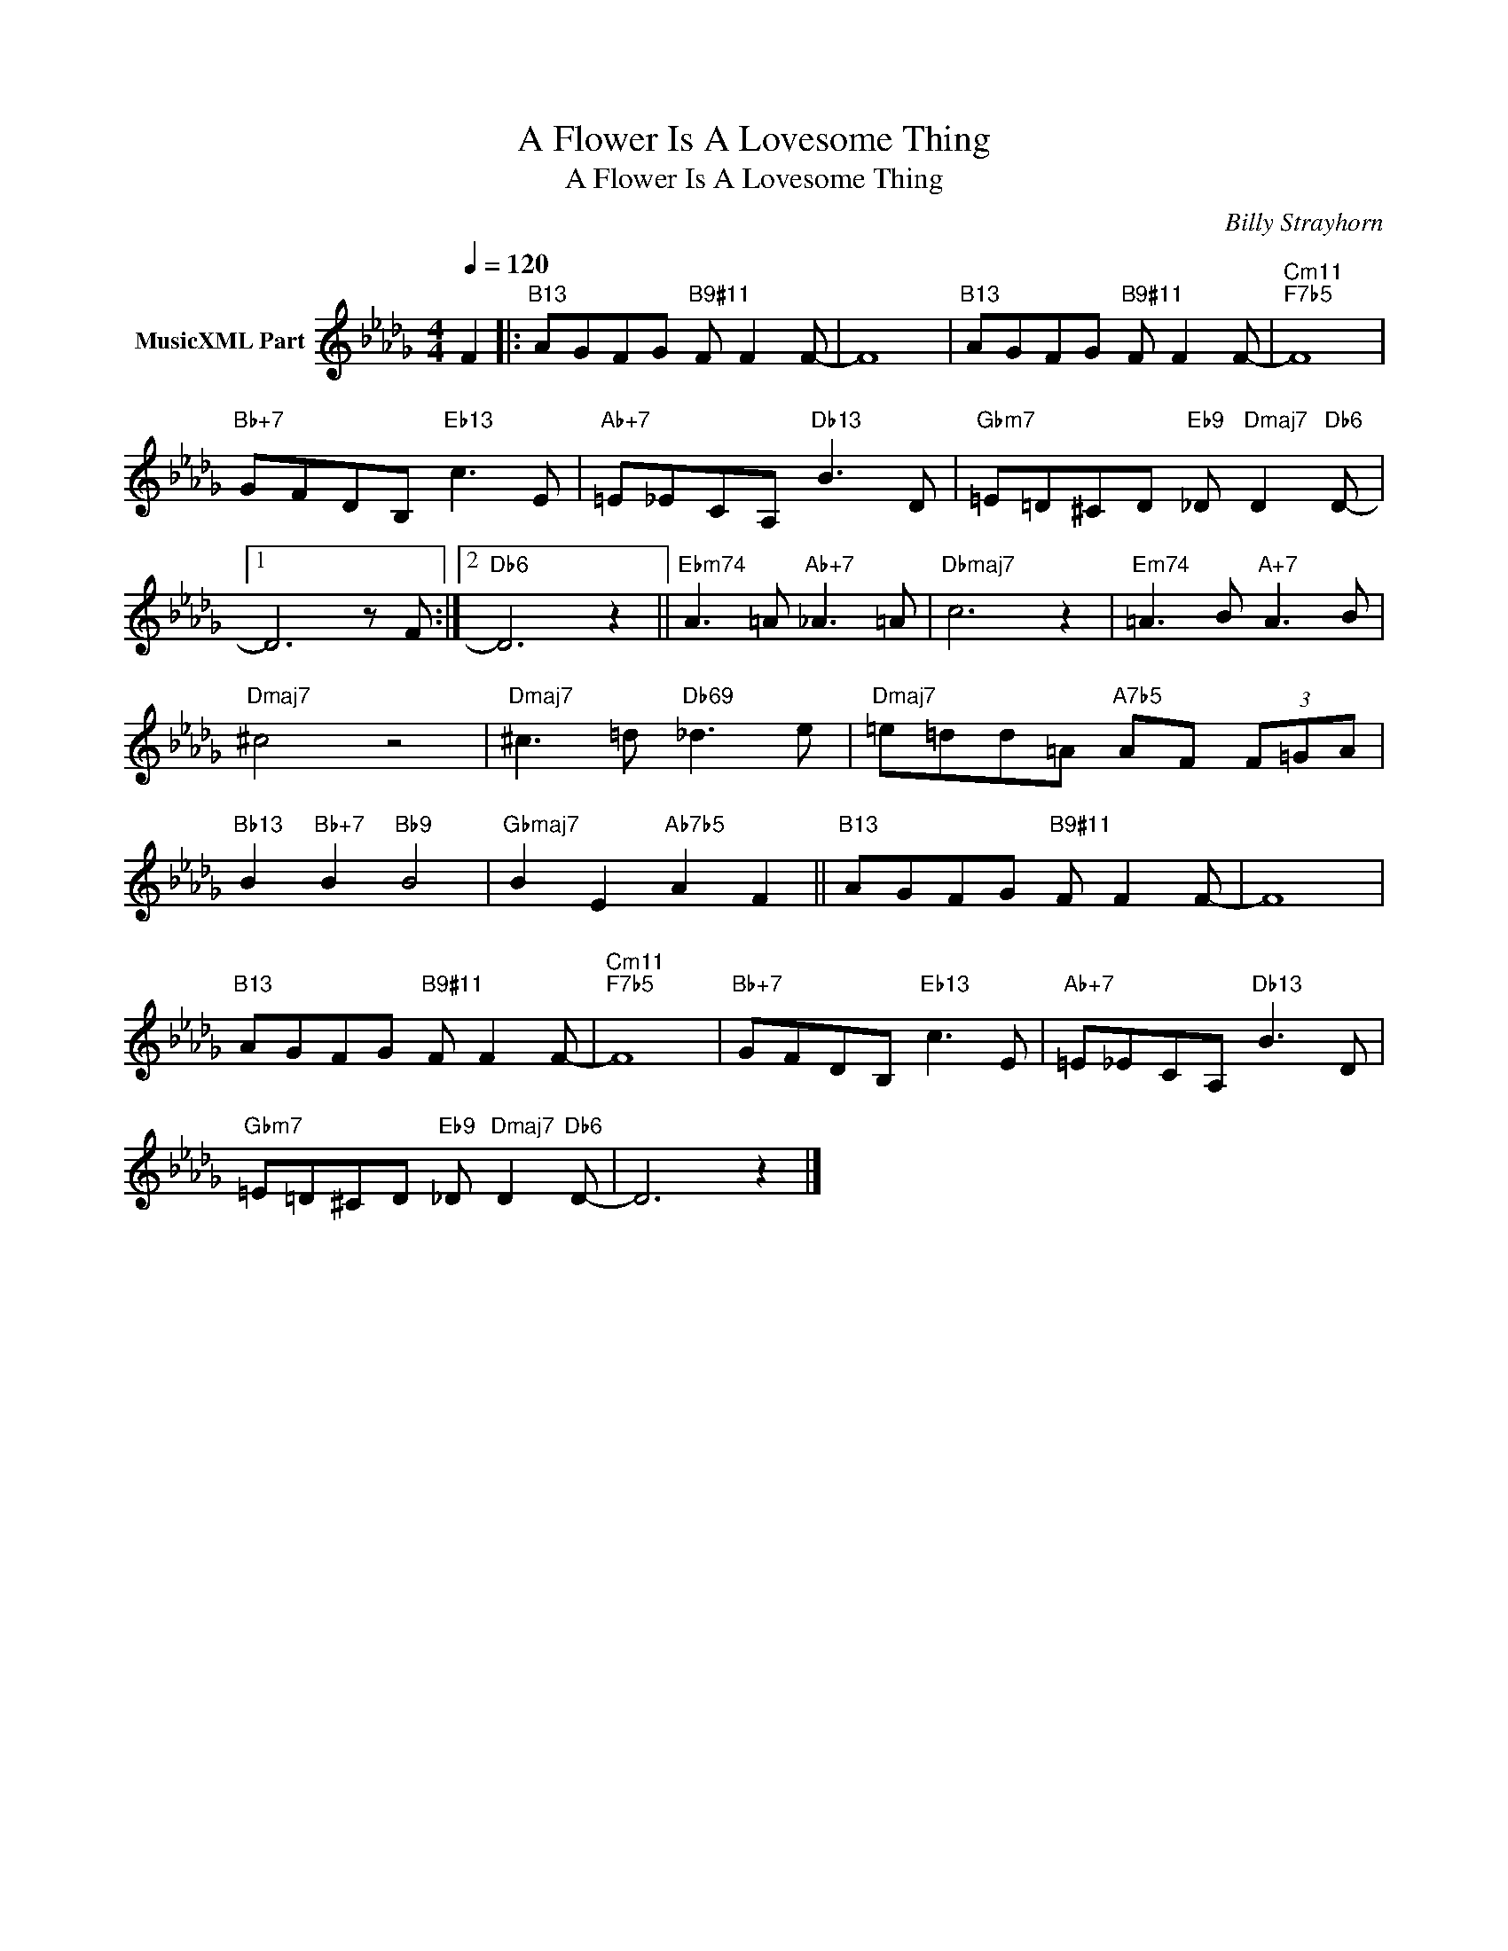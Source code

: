 X:1
T:A Flower Is A Lovesome Thing
T:A Flower Is A Lovesome Thing
C:Billy Strayhorn
Z:All Rights Reserved
L:1/8
Q:1/4=120
M:4/4
K:Db
V:1 treble nm="MusicXML Part"
%%MIDI program 0
%%MIDI control 7 102
%%MIDI control 10 64
V:1
 F2 |:"B13" AGFG"B9#11" F F2 F- | F8 |"B13" AGFG"B9#11" F F2 F- |"Cm11""F7b5" F8 | %5
"Bb+7" GFDB,"Eb13" c3 E |"Ab+7" =E_ECA,"Db13" B3 D |"Gbm7" =E=D^CD"Eb9" _D"Dmaj7" D2"Db6" D- |1 %8
 D6 z F :|2"Db6" D6 z2 ||"Ebm74" A3 =A"Ab+7" _A3 =A |"Dbmaj7" c6 z2 |"Em74" =A3 B"A+7" A3 B | %13
"Dmaj7" ^c4 z4 |"Dmaj7" ^c3 =d"Db69" _d3 e |"Dmaj7" =e=dd=A"A7b5" AF (3F=GA | %16
"Bb13" B2"Bb+7" B2"Bb9" B4 |"Gbmaj7" B2 E2"Ab7b5" A2 F2 ||"B13" AGFG"B9#11" F F2 F- | F8 | %20
"B13" AGFG"B9#11" F F2 F- |"Cm11""F7b5" F8 |"Bb+7" GFDB,"Eb13" c3 E |"Ab+7" =E_ECA,"Db13" B3 D | %24
"Gbm7" =E=D^CD"Eb9" _D"Dmaj7" D2"Db6" D- | D6 z2 |] %26

